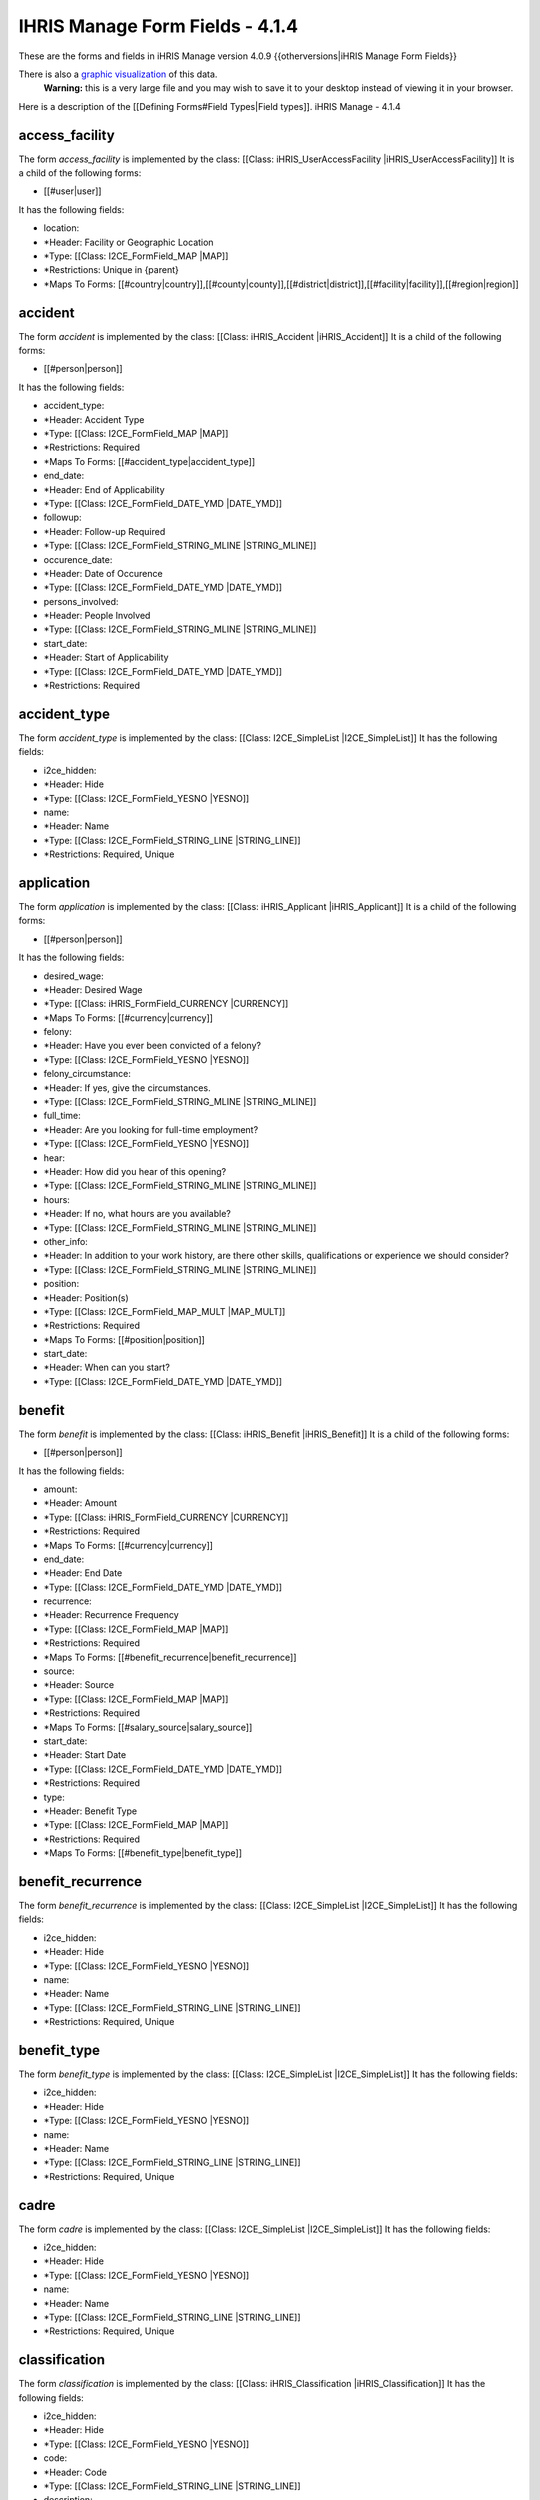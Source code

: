 IHRIS Manage Form Fields - 4.1.4
================================

These are the forms and fields in iHRIS Manage version 4.0.9
{{otherversions|iHRIS Manage Form Fields}}

There is also a  `graphic visualization <http://open.intrahealth.org/visualizations/forms-ihris-manage-site-demo_4_1_1_0.gif>`_  of this data. 
 **Warning:**  this is a very large file and you may wish to save it to your desktop instead of viewing it in your browser.

Here is a description of the [[Defining Forms#Field Types|Field types]].
iHRIS Manage - 4.1.4

access_facility
^^^^^^^^^^^^^^^
The form *access_facility*  is implemented by the class: [[Class: iHRIS_UserAccessFacility |iHRIS_UserAccessFacility]]
It is a child of the following forms:

* [[#user|user]]
It has the following fields:

* location:
* *Header: Facility or Geographic Location
* *Type: [[Class: I2CE_FormField_MAP |MAP]]
* *Restrictions: Unique in {parent}
* *Maps To Forms: [[#country|country]],[[#county|county]],[[#district|district]],[[#facility|facility]],[[#region|region]]

accident
^^^^^^^^
The form *accident*  is implemented by the class: [[Class: iHRIS_Accident |iHRIS_Accident]]
It is a child of the following forms:

* [[#person|person]]
It has the following fields:

* accident_type:
* *Header: Accident Type
* *Type: [[Class: I2CE_FormField_MAP |MAP]]
* *Restrictions: Required
* *Maps To Forms: [[#accident_type|accident_type]]
* end_date:
* *Header: End of Applicability
* *Type: [[Class: I2CE_FormField_DATE_YMD |DATE_YMD]]
* followup:
* *Header: Follow-up Required
* *Type: [[Class: I2CE_FormField_STRING_MLINE |STRING_MLINE]]
* occurence_date:
* *Header: Date of Occurence
* *Type: [[Class: I2CE_FormField_DATE_YMD |DATE_YMD]]
* persons_involved:
* *Header: People Involved
* *Type: [[Class: I2CE_FormField_STRING_MLINE |STRING_MLINE]]
* start_date:
* *Header: Start of Applicability
* *Type: [[Class: I2CE_FormField_DATE_YMD |DATE_YMD]]
* *Restrictions: Required

accident_type
^^^^^^^^^^^^^
The form *accident_type*  is implemented by the class: [[Class: I2CE_SimpleList |I2CE_SimpleList]]
It has the following fields:

* i2ce_hidden:
* *Header: Hide
* *Type: [[Class: I2CE_FormField_YESNO |YESNO]]
* name:
* *Header: Name
* *Type: [[Class: I2CE_FormField_STRING_LINE |STRING_LINE]]
* *Restrictions: Required, Unique

application
^^^^^^^^^^^
The form *application*  is implemented by the class: [[Class: iHRIS_Applicant |iHRIS_Applicant]]
It is a child of the following forms:

* [[#person|person]]
It has the following fields:

* desired_wage:
* *Header: Desired Wage
* *Type: [[Class: iHRIS_FormField_CURRENCY |CURRENCY]]
* *Maps To Forms: [[#currency|currency]]
* felony:
* *Header: Have you ever been convicted of a felony?
* *Type: [[Class: I2CE_FormField_YESNO |YESNO]]
* felony_circumstance:
* *Header: If yes, give the circumstances.
* *Type: [[Class: I2CE_FormField_STRING_MLINE |STRING_MLINE]]
* full_time:
* *Header: Are you looking for full-time employment?
* *Type: [[Class: I2CE_FormField_YESNO |YESNO]]
* hear:
* *Header: How did you hear of this opening?
* *Type: [[Class: I2CE_FormField_STRING_MLINE |STRING_MLINE]]
* hours:
* *Header: If no, what hours are you available?
* *Type: [[Class: I2CE_FormField_STRING_MLINE |STRING_MLINE]]
* other_info:
* *Header: In addition to your work history, are there other skills, qualifications or experience we should consider?
* *Type: [[Class: I2CE_FormField_STRING_MLINE |STRING_MLINE]]
* position:
* *Header: Position(s)
* *Type: [[Class: I2CE_FormField_MAP_MULT |MAP_MULT]]
* *Restrictions: Required
* *Maps To Forms: [[#position|position]]
* start_date:
* *Header: When can you start?
* *Type: [[Class: I2CE_FormField_DATE_YMD |DATE_YMD]]

benefit
^^^^^^^
The form *benefit*  is implemented by the class: [[Class: iHRIS_Benefit |iHRIS_Benefit]]
It is a child of the following forms:

* [[#person|person]]
It has the following fields:

* amount:
* *Header: Amount
* *Type: [[Class: iHRIS_FormField_CURRENCY |CURRENCY]]
* *Restrictions: Required
* *Maps To Forms: [[#currency|currency]]
* end_date:
* *Header: End Date
* *Type: [[Class: I2CE_FormField_DATE_YMD |DATE_YMD]]
* recurrence:
* *Header: Recurrence Frequency
* *Type: [[Class: I2CE_FormField_MAP |MAP]]
* *Restrictions: Required
* *Maps To Forms: [[#benefit_recurrence|benefit_recurrence]]
* source:
* *Header: Source
* *Type: [[Class: I2CE_FormField_MAP |MAP]]
* *Restrictions: Required
* *Maps To Forms: [[#salary_source|salary_source]]
* start_date:
* *Header: Start Date
* *Type: [[Class: I2CE_FormField_DATE_YMD |DATE_YMD]]
* *Restrictions: Required
* type:
* *Header: Benefit Type
* *Type: [[Class: I2CE_FormField_MAP |MAP]]
* *Restrictions: Required
* *Maps To Forms: [[#benefit_type|benefit_type]]

benefit_recurrence
^^^^^^^^^^^^^^^^^^
The form *benefit_recurrence*  is implemented by the class: [[Class: I2CE_SimpleList |I2CE_SimpleList]]
It has the following fields:

* i2ce_hidden:
* *Header: Hide
* *Type: [[Class: I2CE_FormField_YESNO |YESNO]]
* name:
* *Header: Name
* *Type: [[Class: I2CE_FormField_STRING_LINE |STRING_LINE]]
* *Restrictions: Required, Unique

benefit_type
^^^^^^^^^^^^
The form *benefit_type*  is implemented by the class: [[Class: I2CE_SimpleList |I2CE_SimpleList]]
It has the following fields:

* i2ce_hidden:
* *Header: Hide
* *Type: [[Class: I2CE_FormField_YESNO |YESNO]]
* name:
* *Header: Name
* *Type: [[Class: I2CE_FormField_STRING_LINE |STRING_LINE]]
* *Restrictions: Required, Unique

cadre
^^^^^
The form *cadre*  is implemented by the class: [[Class: I2CE_SimpleList |I2CE_SimpleList]]
It has the following fields:

* i2ce_hidden:
* *Header: Hide
* *Type: [[Class: I2CE_FormField_YESNO |YESNO]]
* name:
* *Header: Name
* *Type: [[Class: I2CE_FormField_STRING_LINE |STRING_LINE]]
* *Restrictions: Required, Unique

classification
^^^^^^^^^^^^^^
The form *classification*  is implemented by the class: [[Class: iHRIS_Classification |iHRIS_Classification]]
It has the following fields:

* i2ce_hidden:
* *Header: Hide
* *Type: [[Class: I2CE_FormField_YESNO |YESNO]]
* code:
* *Header: Code
* *Type: [[Class: I2CE_FormField_STRING_LINE |STRING_LINE]]
* description:
* *Header: Description
* *Type: [[Class: I2CE_FormField_STRING_LINE |STRING_LINE]]
* name:
* *Header: Name
* *Type: [[Class: I2CE_FormField_STRING_LINE |STRING_LINE]]
* *Restrictions: Required, Unique

competency
^^^^^^^^^^
The form *competency*  is implemented by the class: [[Class: iHRIS_Competency |iHRIS_Competency]]
It has the following fields:

* i2ce_hidden:
* *Header: Hide
* *Type: [[Class: I2CE_FormField_YESNO |YESNO]]
* competency_type:
* *Header: Competency Type
* *Type: [[Class: I2CE_FormField_MAP |MAP]]
* *Restrictions: Required
* *Maps To Forms: [[#competency_type|competency_type]]
* name:
* *Header: Name
* *Type: [[Class: I2CE_FormField_STRING_LINE |STRING_LINE]]
* *Restrictions: Required, Unique in {competency_type}
* notes:
* *Header: Notes
* *Type: [[Class: I2CE_FormField_STRING_MLINE |STRING_MLINE]]

competency_evaluation
^^^^^^^^^^^^^^^^^^^^^
The form *competency_evaluation*  is implemented by the class: [[Class: I2CE_SimpleList |I2CE_SimpleList]]
It has the following fields:

* i2ce_hidden:
* *Header: Hide
* *Type: [[Class: I2CE_FormField_YESNO |YESNO]]
* name:
* *Header: Name
* *Type: [[Class: I2CE_FormField_STRING_LINE |STRING_LINE]]
* *Restrictions: Required, Unique

competency_type
^^^^^^^^^^^^^^^
The form *competency_type*  is implemented by the class: [[Class: I2CE_SimpleList |I2CE_SimpleList]]
It has the following fields:

* i2ce_hidden:
* *Header: Hide
* *Type: [[Class: I2CE_FormField_YESNO |YESNO]]
* name:
* *Header: Name
* *Type: [[Class: I2CE_FormField_STRING_LINE |STRING_LINE]]
* *Restrictions: Required, Unique

confirmation
^^^^^^^^^^^^
The form *confirmation*  is implemented by the class: [[Class: iHRIS_Confirmation |iHRIS_Confirmation]]
It is a child of the following forms:
*[[#person|person]]
It has the following fields:
*confirmation_type:
**Header: Confirmation Type
**Type: [[Class: I2CE_FormField_MAP |MAP]]
**Restrictions: Required, Unique in {parent} 
**Maps To Forms: [[#confirmation_type|confirmation_type]]
*date:
**Header: Date
**Type: [[Class: I2CE_FormField_DATE_YMD |DATE_YMD]]
**Restrictions: Required
*record:
**Header: Record
**Type: [[Class: I2CE_FormField_DOCUMENT |DOCUMENT]]
*valid:
**Header: Valid
**Type: [[Class: I2CE_FormField_YESNO |YESNO]]
**Restrictions: Required

confirmation_type
^^^^^^^^^^^^^^^^^
The form *confirmation_type*  is implemented by the class: [[Class: iHRIS_ConfirmationType |iHRIS_ConfirmationType]]
It has the following fields:
*i2ce_hidden:
**Header: Hide
**Type: [[Class: I2CE_FormField_YESNO |YESNO]]
*job:
**Header: Associated Job
**Type: [[Class: I2CE_FormField_MAP |MAP]]
**Maps To Forms: [[#job|job]]
*name:
**Header: Name
**Type: [[Class: I2CE_FormField_STRING_LINE |STRING_LINE]]
**Restrictions: Required, Unique in {job} 
*probation_period:
**Header: Probationary Period (Months)
**Type: [[Class: I2CE_FormField_INT |INT]]
**Restrictions: Required

continuing_education
^^^^^^^^^^^^^^^^^^^^
The form *continuing_education*  is implemented by the class: [[Class: iHRIS_ContinuingEducation |iHRIS_ContinuingEducation]]
It has the following fields:
*continuing_education_course:
**Header: Continuing Education Course
**Type: [[Class: I2CE_FormField_MAP |MAP]]
**Restrictions: Required
**Maps To Forms: [[#continuing_education_course|continuing_education_course]]
*credit_hours:
**Header: Credit Hours
**Type: [[Class: I2CE_FormField_INT |INT]]
**Restrictions: Required
*end_date:
**Header: End Date
**Type: [[Class: I2CE_FormField_DATE_YMD |DATE_YMD]]
**Restrictions: Required
*start_date:
**Header: Start Date
**Type: [[Class: I2CE_FormField_DATE_YMD |DATE_YMD]]
**Restrictions: Required

continuing_education_course
^^^^^^^^^^^^^^^^^^^^^^^^^^^
The form *continuing_education_course*  is implemented by the class: [[Class: iHRIS_ContinuingEducationCourse |iHRIS_ContinuingEducationCourse]]
It has the following fields:
*i2ce_hidden:
**Header: Hide
**Type: [[Class: I2CE_FormField_YESNO |YESNO]]
*credit_hours:
**Header: Credit Hours
**Type: [[Class: I2CE_FormField_INT |INT]]
**Restrictions: Required
*name:
**Header: Name
**Type: [[Class: I2CE_FormField_STRING_LINE |STRING_LINE]]
**Restrictions: Required

council
^^^^^^^
The form *council*  is implemented by the class: [[Class: I2CE_SimpleList |I2CE_SimpleList]]
It has the following fields:
*i2ce_hidden:
**Header: Hide
**Type: [[Class: I2CE_FormField_YESNO |YESNO]]
*name:
**Header: Name
**Type: [[Class: I2CE_FormField_STRING_LINE |STRING_LINE]]
**Restrictions: Required, Unique 

country
^^^^^^^
The form *country*  is implemented by the class: [[Class: iHRIS_Country |iHRIS_Country]]
It has the following fields:
*i2ce_hidden:
**Header: Hide
**Type: [[Class: I2CE_FormField_YESNO |YESNO]]
*alpha_two:
**Header: 2 Character Alpha Code
**Type: [[Class: I2CE_FormField_STRING_LINE |STRING_LINE]]
**Restrictions: Required, Unique 
*code:
**Header: ISO Numeric Code
**Type: [[Class: I2CE_FormField_INT |INT]]
*location:
**Header: Use for Location Selection
**Type: [[Class: I2CE_FormField_YESNO |YESNO]]
*name:
**Header: Name
**Type: [[Class: I2CE_FormField_STRING_LINE |STRING_LINE]]
**Restrictions: Required, Unique 
*primary:
**Header: Primary Country
**Type: [[Class: I2CE_FormField_YESNO |YESNO]]

county
^^^^^^
The form *county*  is implemented by the class: [[Class: iHRIS_County |iHRIS_County]]
It has the following fields:
*i2ce_hidden:
**Header: Hide
**Type: [[Class: I2CE_FormField_YESNO |YESNO]]
*district:
**Header: District
**Type: [[Class: I2CE_FormField_MAP |MAP]]
**Restrictions: Required
**Maps To Forms: [[#district|district]]
*name:
**Header: Name
**Type: [[Class: I2CE_FormField_STRING_LINE |STRING_LINE]]
**Restrictions: Required, Unique in {district} 

currency
^^^^^^^^
The form *currency*  is implemented by the class: [[Class: iHRIS_Currency |iHRIS_Currency]]
It has the following fields:
*i2ce_hidden:
**Header: Hide
**Type: [[Class: I2CE_FormField_YESNO |YESNO]]
*code:
**Header: Currency Code
**Type: [[Class: I2CE_FormField_STRING_LINE |STRING_LINE]]
**Restrictions: Required, Unique 
*country:
**Header: Country
**Type: [[Class: I2CE_FormField_MAP |MAP]]
**Maps To Forms: [[#country|country]]
*name:
**Header: Name
**Type: [[Class: I2CE_FormField_STRING_LINE |STRING_LINE]]
*symbol:
**Header: Symbol
**Type: [[Class: I2CE_FormField_STRING_LINE |STRING_LINE]]

degree
^^^^^^
The form *degree*  is implemented by the class: [[Class: iHRIS_Degree |iHRIS_Degree]]
It has the following fields:
*i2ce_hidden:
**Header: Hide
**Type: [[Class: I2CE_FormField_YESNO |YESNO]]
*edu_type:
**Header: Education Type
**Type: [[Class: I2CE_FormField_MAP |MAP]]
**Restrictions: Required
**Maps To Forms: [[#edu_type|edu_type]]
*name:
**Header: Name
**Type: [[Class: I2CE_FormField_STRING_LINE |STRING_LINE]]
**Restrictions: Required, Unique in {edu_type} 

demographic
^^^^^^^^^^^
The form *demographic*  is implemented by the class: [[Class: iHRIS_ManageDemographic |iHRIS_ManageDemographic]]
It is a child of the following forms:
*[[#person|person]]
It has the following fields:
*birth_date:
**Header: Date of Birth
**Type: [[Class: I2CE_FormField_DATE_YMD |DATE_YMD]]
*gender:
**Header: Gender
**Type: [[Class: I2CE_FormField_MAP |MAP]]
**Maps To Forms: [[#gender|gender]]
*marital_status:
**Header: Marital Status
**Type: [[Class: I2CE_FormField_MAP |MAP]]
**Maps To Forms: [[#marital_status|marital_status]]
*dependents:
**Header: Number of Dependents
**Type: [[Class: I2CE_FormField_INT |INT]]

department
^^^^^^^^^^
The form *department*  is implemented by the class: [[Class: iHRIS_Department |iHRIS_Department]]
It has the following fields:
*i2ce_hidden:
**Header: Hide
**Type: [[Class: I2CE_FormField_YESNO |YESNO]]
*name:
**Header: Name
**Type: [[Class: I2CE_FormField_STRING_LINE |STRING_LINE]]
**Restrictions: Required, Unique 

dependent
^^^^^^^^^
The form *dependent*  is implemented by the class: [[Class: iHRIS_Dependent |iHRIS_Dependent]]
It is a child of the following forms:
*[[#person|person]]
It has the following fields:
*date_of_birth:
**Header: Date of Birth
**Type: [[Class: I2CE_FormField_DATE_YMD |DATE_YMD]]
*gender:
**Header: Gender
**Type: [[Class: I2CE_FormField_MAP |MAP]]
**Maps To Forms: [[#gender|gender]]
*name:
**Header: Name
**Type: [[Class: I2CE_FormField_STRING_LINE |STRING_LINE]]
**Restrictions: Required

disciplinary_action
^^^^^^^^^^^^^^^^^^^
The form *disciplinary_action*  is implemented by the class: [[Class: iHRIS_DisciplinaryAction |iHRIS_DisciplinaryAction]]
It is a child of the following forms:
*[[#person|person]]
It has the following fields:
*action_date:
**Header: Date of Discussion
**Type: [[Class: I2CE_FormField_DATE_YMD |DATE_YMD]]
*disciplinary_action_reason:
**Header: Reason for Action
**Type: [[Class: I2CE_FormField_MAP |MAP]]
**Restrictions: Required
**Maps To Forms: [[#disciplinary_action_reason|disciplinary_action_reason]]
*disciplinary_action_type:
**Header: Action Taken
**Type: [[Class: I2CE_FormField_MAP |MAP]]
**Restrictions: Required
**Maps To Forms: [[#disciplinary_action_type|disciplinary_action_type]]
*end_date:
**Header: End of Applicability
**Type: [[Class: I2CE_FormField_DATE_YMD |DATE_YMD]]
*notes:
**Header: Notes
**Type: [[Class: I2CE_FormField_STRING_MLINE |STRING_MLINE]]
*persons_present:
**Header: People Present
**Type: [[Class: I2CE_FormField_STRING_MLINE |STRING_MLINE]]
*start_date:
**Header: Start of Applicability
**Type: [[Class: I2CE_FormField_DATE_YMD |DATE_YMD]]
**Restrictions: Required

disciplinary_action_reason
^^^^^^^^^^^^^^^^^^^^^^^^^^
The form *disciplinary_action_reason*  is implemented by the class: [[Class: I2CE_SimpleList |I2CE_SimpleList]]
It has the following fields:
*i2ce_hidden:
**Header: Hide
**Type: [[Class: I2CE_FormField_YESNO |YESNO]]
*name:
**Header: Name
**Type: [[Class: I2CE_FormField_STRING_LINE |STRING_LINE]]
**Restrictions: Required, Unique 

disciplinary_action_type
^^^^^^^^^^^^^^^^^^^^^^^^
The form *disciplinary_action_type*  is implemented by the class: [[Class: I2CE_SimpleList |I2CE_SimpleList]]
It has the following fields:
*i2ce_hidden:
**Header: Hide
**Type: [[Class: I2CE_FormField_YESNO |YESNO]]
*name:
**Header: Name
**Type: [[Class: I2CE_FormField_STRING_LINE |STRING_LINE]]
**Restrictions: Required, Unique 

district
^^^^^^^^
The form *district*  is implemented by the class: [[Class: iHRIS_District |iHRIS_District]]
It has the following fields:
*i2ce_hidden:
**Header: Hide
**Type: [[Class: I2CE_FormField_YESNO |YESNO]]
*code:
**Header: Code
**Type: [[Class: I2CE_FormField_STRING_LINE |STRING_LINE]]
*name:
**Header: Name
**Type: [[Class: I2CE_FormField_STRING_LINE |STRING_LINE]]
**Restrictions: Required, Unique in {region:country} 
*region:
**Header: Region
**Type: [[Class: I2CE_FormField_MAP |MAP]]
**Restrictions: Required
**Maps To Forms: [[#region|region]]

edu_type
^^^^^^^^
The form *edu_type*  is implemented by the class: [[Class: I2CE_SimpleList |I2CE_SimpleList]]
It has the following fields:
*i2ce_hidden:
**Header: Hide
**Type: [[Class: I2CE_FormField_YESNO |YESNO]]
*name:
**Header: Name
**Type: [[Class: I2CE_FormField_STRING_LINE |STRING_LINE]]
**Restrictions: Required, Unique 

education
^^^^^^^^^
The form *education*  is implemented by the class: [[Class: iHRIS_Education |iHRIS_Education]]
It is a child of the following forms:
*[[#person|person]]
It has the following fields:
*degree:
**Header: Degree
**Type: [[Class: I2CE_FormField_MAP |MAP]]
**Restrictions: Required
**Maps To Forms: [[#degree|degree]]
*institution:
**Header: Institution Name
**Type: [[Class: I2CE_FormField_STRING_LINE |STRING_LINE]]
**Restrictions: Required
*location:
**Header: Institution Location
**Type: [[Class: I2CE_FormField_STRING_LINE |STRING_LINE]]
*major:
**Header: Major
**Type: [[Class: I2CE_FormField_STRING_LINE |STRING_LINE]]
*year:
**Header: Year of Graduation (leave blank if In Progress)
**Type: [[Class: I2CE_FormField_DATE_Y |DATE_Y]]

employment
^^^^^^^^^^
The form *employment*  is implemented by the class: [[Class: iHRIS_Employment |iHRIS_Employment]]
It is a child of the following forms:
*[[#person|person]]
It has the following fields:
*company_address:
**Header: Company Address
**Type: [[Class: I2CE_FormField_STRING_MLINE |STRING_MLINE]]
*company_name:
**Header: Company Name
**Type: [[Class: I2CE_FormField_STRING_LINE |STRING_LINE]]
**Restrictions: Required
*company_phone:
**Header: Company Telephone
**Type: [[Class: I2CE_FormField_STRING_LINE |STRING_LINE]]
*contact_ok:
**Header: Ok to Contact?
**Type: [[Class: I2CE_FormField_YESNO |YESNO]]
*end_date:
**Header: Date Ended (leave blank if still employed)
**Type: [[Class: I2CE_FormField_DATE_YMD |DATE_YMD]]
*end_position:
**Header: Ending Position
**Type: [[Class: I2CE_FormField_STRING_LINE |STRING_LINE]]
*end_wage:
**Header: Ending Wage
**Type: [[Class: iHRIS_FormField_CURRENCY |CURRENCY]]
**Maps To Forms: [[#currency|currency]]
*reason_for_leaving:
**Header: Reason for Leaving
**Type: [[Class: I2CE_FormField_STRING_MLINE |STRING_MLINE]]
*responsibilities:
**Header: Job Responsibilities
**Type: [[Class: I2CE_FormField_STRING_MLINE |STRING_MLINE]]
*start_date:
**Header: Date Started
**Type: [[Class: I2CE_FormField_DATE_YMD |DATE_YMD]]
**Restrictions: Required
*start_position:
**Header: Starting Position
**Type: [[Class: I2CE_FormField_STRING_LINE |STRING_LINE]]
*start_wage:
**Header: Starting Wage
**Type: [[Class: iHRIS_FormField_CURRENCY |CURRENCY]]
**Maps To Forms: [[#currency|currency]]
*supervisor:
**Header: Supervisor
**Type: [[Class: I2CE_FormField_STRING_LINE |STRING_LINE]]

establishment
^^^^^^^^^^^^^
The form *establishment*  is implemented by the class: [[Class: iHRIS_Establishment |iHRIS_Establishment]]
It has the following fields:
*i2ce_hidden:
**Header: Hide
**Type: [[Class: I2CE_FormField_YESNO |YESNO]]
*amount:
**Header: Number of Health Workers
**Type: [[Class: I2CE_FormField_INT |INT]]
**Restrictions: Required
*establishment_period:
**Header: Establishment Period
**Type: [[Class: I2CE_FormField_MAP |MAP]]
**Restrictions: Required, Unique in {job_cadre,location} 
**Maps To Forms: [[#establishment_period|establishment_period]]
*job_cadre:
**Header: Job or Cadre
**Type: [[Class: I2CE_FormField_MAP |MAP]]
**Restrictions: Required
**Maps To Forms: [[#cadre|cadre]],[[#job|job]]
*location:
**Header: Facility or Faciltiy Type
**Type: [[Class: I2CE_FormField_MAP |MAP]]
**Restrictions: Required
**Maps To Forms: [[#facility|facility]],[[#facility_type|facility_type]]

establishment_period
^^^^^^^^^^^^^^^^^^^^
The form *establishment_period*  is implemented by the class: [[Class: iHRIS_EstablishmentPeriod |iHRIS_EstablishmentPeriod]]
It has the following fields:
*i2ce_hidden:
**Header: Hide
**Type: [[Class: I2CE_FormField_YESNO |YESNO]]
*establishment_type:
**Header: Establishment Type
**Type: [[Class: I2CE_FormField_MAP |MAP]]
**Restrictions: Required
**Maps To Forms: [[#establishment_type|establishment_type]]
*year:
**Header: Year of Applicability
**Type: [[Class: I2CE_FormField_DATE_Y |DATE_Y]]
**Restrictions: Required, Unique in {establishment_type} 

establishment_type
^^^^^^^^^^^^^^^^^^
The form *establishment_type*  is implemented by the class: [[Class: I2CE_SimpleList |I2CE_SimpleList]]
It has the following fields:
*i2ce_hidden:
**Header: Hide
**Type: [[Class: I2CE_FormField_YESNO |YESNO]]
*name:
**Header: Name
**Type: [[Class: I2CE_FormField_STRING_LINE |STRING_LINE]]
**Restrictions: Required, Unique 

facility
^^^^^^^^
The form *facility*  is implemented by the class: [[Class: iHRIS_Facility |iHRIS_Facility]]

This form is used to descibe basic information about a facility

It has the child forms:
*[[#facility_contact|facility_contact]]
It has the following fields:
*i2ce_hidden:
**Header: Hide
**Type: [[Class: I2CE_FormField_YESNO |YESNO]]
*location:
**Header: Location
**Type: [[Class: I2CE_FormField_MAP |MAP]]
**Maps To Forms: [[#county|county]],[[#district|district]]
*name:
**Header: Name
**Type: [[Class: I2CE_FormField_STRING_LINE |STRING_LINE]]
**Restrictions: Required, Unique 
*facility_type:
**Header: Facility Type
**Type: [[Class: I2CE_FormField_MAP |MAP]]
**Restrictions: Required
**Maps To Forms: [[#facility_type|facility_type]]

facility_contact
^^^^^^^^^^^^^^^^
The form *facility_contact*  is implemented by the class: [[Class: iHRIS_Contact |iHRIS_Contact]]
It is a child of the following forms:
*[[#facility|facility]]
It has the following fields:
*i2ce_hidden:
**Header: Hide
**Type: [[Class: I2CE_FormField_YESNO |YESNO]]
*address:
**Header: Mailing Address
**Type: [[Class: I2CE_FormField_STRING_MLINE |STRING_MLINE]]
*alt_telephone:
**Header: Alternate Telephone Number
**Type: [[Class: I2CE_FormField_STRING_LINE |STRING_LINE]]
*email:
**Header: Email Address
**Type: [[Class: I2CE_FormField_STRING_LINE |STRING_LINE]]
*fax:
**Header: Fax Number
**Type: [[Class: I2CE_FormField_STRING_LINE |STRING_LINE]]
*mobile_phone:
**Header: Mobile Phone Number
**Type: [[Class: I2CE_FormField_STRING_LINE |STRING_LINE]]
*notes:
**Header: Notes
**Type: [[Class: I2CE_FormField_STRING_MLINE |STRING_MLINE]]
*telephone:
**Header: Telephone Number
**Type: [[Class: I2CE_FormField_STRING_LINE |STRING_LINE]]

facility_type
^^^^^^^^^^^^^
The form *facility_type*  is implemented by the class: [[Class: I2CE_SimpleList |I2CE_SimpleList]]
It has the following fields:
*i2ce_hidden:
**Header: Hide
**Type: [[Class: I2CE_FormField_YESNO |YESNO]]
*name:
**Header: Name
**Type: [[Class: I2CE_FormField_STRING_LINE |STRING_LINE]]
**Restrictions: Required, Unique 

gender
^^^^^^
The form *gender*  is implemented by the class: [[Class: I2CE_SimpleList |I2CE_SimpleList]]
It has the following fields:
*i2ce_hidden:
**Header: Hide
**Type: [[Class: I2CE_FormField_YESNO |YESNO]]
*name:
**Header: Name
**Type: [[Class: I2CE_FormField_STRING_LINE |STRING_LINE]]
**Restrictions: Required, Unique 

id_type
^^^^^^^
The form *id_type*  is implemented by the class: [[Class: I2CE_SimpleList |I2CE_SimpleList]]
It has the following fields:
*i2ce_hidden:
**Header: Hide
**Type: [[Class: I2CE_FormField_YESNO |YESNO]]
*name:
**Header: Name
**Type: [[Class: I2CE_FormField_STRING_LINE |STRING_LINE]]
**Restrictions: Required, Unique 

isco_88_major
^^^^^^^^^^^^^
The form *isco_88_major*  is implemented by the class: [[Class: iHRIS_ISCO_88_Major |iHRIS_ISCO_88_Major]]
It has the following fields:
*i2ce_hidden:
**Header: Hide
**Type: [[Class: I2CE_FormField_YESNO |YESNO]]
*description:
**Header: Description
**Type: [[Class: I2CE_FormField_STRING_MLINE |STRING_MLINE]]
*name:
**Header: Major Group
**Type: [[Class: I2CE_FormField_STRING_LINE |STRING_LINE]]
**Restrictions: Required

isco_88_minor
^^^^^^^^^^^^^
The form *isco_88_minor*  is implemented by the class: [[Class: iHRIS_ISCO_88_Minor |iHRIS_ISCO_88_Minor]]
It has the following fields:
*i2ce_hidden:
**Header: Hide
**Type: [[Class: I2CE_FormField_YESNO |YESNO]]
*description:
**Header: Description
**Type: [[Class: I2CE_FormField_STRING_MLINE |STRING_MLINE]]
*isco_88_sub_major:
**Header: Sub-Major Group
**Type: [[Class: I2CE_FormField_MAP |MAP]]
**Maps To Forms: [[#isco_88_sub_major|isco_88_sub_major]]
*name:
**Header: Minor Group
**Type: [[Class: I2CE_FormField_STRING_LINE |STRING_LINE]]
**Restrictions: Required

isco_88_sub_major
^^^^^^^^^^^^^^^^^
The form *isco_88_sub_major*  is implemented by the class: [[Class: iHRIS_ISCO_88_Sub_Major |iHRIS_ISCO_88_Sub_Major]]
It has the following fields:
*i2ce_hidden:
**Header: Hide
**Type: [[Class: I2CE_FormField_YESNO |YESNO]]
*description:
**Header: Description
**Type: [[Class: I2CE_FormField_STRING_MLINE |STRING_MLINE]]
*isco_88_major:
**Header: Major Group
**Type: [[Class: I2CE_FormField_MAP |MAP]]
**Maps To Forms: [[#isco_88_major|isco_88_major]]
*name:
**Header: Sub-Major Group
**Type: [[Class: I2CE_FormField_STRING_LINE |STRING_LINE]]
**Restrictions: Required

isco_88_unit
^^^^^^^^^^^^
The form *isco_88_unit*  is implemented by the class: [[Class: iHRIS_ISCO_88_Unit |iHRIS_ISCO_88_Unit]]
It has the following fields:
*i2ce_hidden:
**Header: Hide
**Type: [[Class: I2CE_FormField_YESNO |YESNO]]
*description:
**Header: Description
**Type: [[Class: I2CE_FormField_STRING_LINE |STRING_LINE]]
*isco_88_minor:
**Header: Minor Group
**Type: [[Class: I2CE_FormField_MAP |MAP]]
**Maps To Forms: [[#isco_88_minor|isco_88_minor]]
*name:
**Header: Unit
**Type: [[Class: I2CE_FormField_STRING_LINE |STRING_LINE]]
**Restrictions: Required

job
^^^
The form *job*  is implemented by the class: [[Class: iHRIS_ManageJob |iHRIS_ManageJob]]
It has the following fields:
*i2ce_hidden:
**Header: Hide
**Type: [[Class: I2CE_FormField_YESNO |YESNO]]
*cadre:
**Header: Cadre (Health Professionals Only)
**Type: [[Class: I2CE_FormField_MAP |MAP]]
**Maps To Forms: [[#cadre|cadre]]
*classification:
**Header: Classification
**Type: [[Class: I2CE_FormField_MAP |MAP]]
**Maps To Forms: [[#classification|classification]]
*code:
**Header: Code
**Type: [[Class: I2CE_FormField_STRING_LINE |STRING_LINE]]
*description:
**Header: Description
**Type: [[Class: I2CE_FormField_STRING_MLINE |STRING_MLINE]]
*isco_88_unit:
**Header: ISCO 88 Code
**Type: [[Class: I2CE_FormField_MAP |MAP]]
**Maps To Forms: [[#isco_88_unit|isco_88_unit]]
*title:
**Header: Title
**Type: [[Class: I2CE_FormField_STRING_LINE |STRING_LINE]]
**Restrictions: Required, Unique 
*salary_grade:
**Header: Salary Grade
**Type: [[Class: I2CE_FormField_MAP |MAP]]
**Maps To Forms: [[#salary_grade|salary_grade]]

language
^^^^^^^^
The form *language*  is implemented by the class: [[Class: I2CE_SimpleList |I2CE_SimpleList]]
It has the following fields:
*i2ce_hidden:
**Header: Hide
**Type: [[Class: I2CE_FormField_YESNO |YESNO]]
*name:
**Header: Name
**Type: [[Class: I2CE_FormField_STRING_LINE |STRING_LINE]]
**Restrictions: Required, Unique 

language_proficiency
^^^^^^^^^^^^^^^^^^^^
The form *language_proficiency*  is implemented by the class: [[Class: I2CE_SimpleList |I2CE_SimpleList]]
It has the following fields:
*i2ce_hidden:
**Header: Hide
**Type: [[Class: I2CE_FormField_YESNO |YESNO]]
*name:
**Header: Name
**Type: [[Class: I2CE_FormField_STRING_LINE |STRING_LINE]]
**Restrictions: Required, Unique 

marital_status
^^^^^^^^^^^^^^
The form *marital_status*  is implemented by the class: [[Class: I2CE_SimpleList |I2CE_SimpleList]]
It has the following fields:
*i2ce_hidden:
**Header: Hide
**Type: [[Class: I2CE_FormField_YESNO |YESNO]]
*name:
**Header: Name
**Type: [[Class: I2CE_FormField_STRING_LINE |STRING_LINE]]
**Restrictions: Required, Unique 

nextofkin
^^^^^^^^^
The form *nextofkin*  is implemented by the class: [[Class: iHRIS_NextOfKin |iHRIS_NextOfKin]]
It is a child of the following forms:
*[[#person|person]]
It has the following fields:
*i2ce_hidden:
**Header: Hide
**Type: [[Class: I2CE_FormField_YESNO |YESNO]]
*address:
**Header: Mailing Address
**Type: [[Class: I2CE_FormField_STRING_MLINE |STRING_MLINE]]
*alt_telephone:
**Header: Alternate Telephone Number
**Type: [[Class: I2CE_FormField_STRING_LINE |STRING_LINE]]
*email:
**Header: Email Address
**Type: [[Class: I2CE_FormField_STRING_LINE |STRING_LINE]]
*fax:
**Header: Fax Number
**Type: [[Class: I2CE_FormField_STRING_LINE |STRING_LINE]]
*mobile_phone:
**Header: Mobile Phone Number
**Type: [[Class: I2CE_FormField_STRING_LINE |STRING_LINE]]
*notes:
**Header: Notes
**Type: [[Class: I2CE_FormField_STRING_MLINE |STRING_MLINE]]
*telephone:
**Header: Telephone Number
**Type: [[Class: I2CE_FormField_STRING_LINE |STRING_LINE]]
*name:
**Header: Name
**Type: [[Class: I2CE_FormField_STRING_LINE |STRING_LINE]]
**Restrictions: Required
*relationship:
**Header: Relationship
**Type: [[Class: I2CE_FormField_STRING_LINE |STRING_LINE]]
**Restrictions: Required

notes
^^^^^
The form *notes*  is implemented by the class: [[Class: iHRIS_Notes |iHRIS_Notes]]
It is a child of the following forms:
*[[#person|person]]
It has the following fields:
*date_added:
**Header: Date Added
**Type: [[Class: I2CE_FormField_DATE_YMD |DATE_YMD]]
**Restrictions: Required
*note:
**Header: Note
**Type: [[Class: I2CE_FormField_STRING_MLINE |STRING_MLINE]]
**Restrictions: Required

person
^^^^^^
The form *person*  is implemented by the class: [[Class: iHRIS_ManagePerson |iHRIS_ManagePerson]]

This form holds basic information about a person such as their names and residence

It has the child forms:
*[[#accident|accident]]
[[#application|application]]
[[#benefit|benefit]]
[[#confirmation|confirmation]]
[[#demographic|demographic]]
[[#dependent|dependent]]
[[#disciplinary_action|disciplinary_action]]
[[#education|education]]
[[#employment|employment]]
[[#nextofkin|nextofkin]]
[[#notes|notes]]
[[#person_archive_scan|person_archive_scan]]
[[#person_competency|person_competency]]
[[#person_contact_emergency|person_contact_emergency]]
[[#person_contact_other|person_contact_other]]
[[#person_contact_personal|person_contact_personal]]
[[#person_contact_work|person_contact_work]]
[[#person_id|person_id]]
[[#person_language|person_language]]
[[#person_photo_passport|person_photo_passport]]
[[#person_position|person_position]]
[[#person_record_status|person_record_status]]
[[#person_resume|person_resume]]
[[#person_scheduled_training_course|person_scheduled_training_course]]
[[#position_decision|position_decision]]
[[#position_interview|position_interview]]
[[#registration|registration]]
[[#user_map|user_map]]
It has the following fields:
*firstname:
**Header: First Name
**Type: [[Class: I2CE_FormField_STRING_LINE |STRING_LINE]]
**Restrictions: Required
*nationality:
**Header: Nationality
**Type: [[Class: I2CE_FormField_MAP |MAP]]
**Restrictions: Required
**Maps To Forms: [[#country|country]]
*othername:
**Header: Other Names
**Type: [[Class: I2CE_FormField_STRING_LINE |STRING_LINE]]
*residence:
**Header: Residence
**Type: [[Class: I2CE_FormField_MAP |MAP]]
**Restrictions: Required
**Maps To Forms: [[#county|county]],[[#district|district]]
*surname:
**Header: Surname
**Type: [[Class: I2CE_FormField_STRING_LINE |STRING_LINE]]
**Restrictions: Required

person_archive_scan
^^^^^^^^^^^^^^^^^^^
The form *person_archive_scan*  is implemented by the class: [[Class: iHRIS_Archive |iHRIS_Archive]]
It is a child of the following forms:
*[[#person|person]]
It has the following fields:
*date:
**Header: Date
**Type: [[Class: I2CE_FormField_DATE_YMD |DATE_YMD]]
**Restrictions: Required
*description:
**Header: Description
**Type: [[Class: I2CE_FormField_STRING_LINE |STRING_LINE]]
*image:
**Header: Image
**Type: [[Class: I2CE_FormField_IMAGE |IMAGE]]
*document:
**Header: Document
**Type: [[Class: I2CE_FormField_DOCUMENT |DOCUMENT]]

person_competency
^^^^^^^^^^^^^^^^^
The form *person_competency*  is implemented by the class: [[Class: iHRIS_PersonCompetency |iHRIS_PersonCompetency]]
It is a child of the following forms:
*[[#person|person]]
It has the following fields:
*competency:
**Header: Competency
**Type: [[Class: I2CE_FormField_MAP |MAP]]
**Restrictions: Required, Unique in {parent} 
**Maps To Forms: [[#competency|competency]]
*competency_evaluation:
**Header: Evaluation
**Type: [[Class: I2CE_FormField_MAP |MAP]]
**Maps To Forms: [[#competency_evaluation|competency_evaluation]]
*evaluation_date:
**Header: Last Evaluated
**Type: [[Class: I2CE_FormField_DATE_YMD |DATE_YMD]]

person_contact_emergency
^^^^^^^^^^^^^^^^^^^^^^^^
The form *person_contact_emergency*  is implemented by the class: [[Class: iHRIS_NamedContact |iHRIS_NamedContact]]
It is a child of the following forms:
*[[#person|person]]
It has the following fields:
*i2ce_hidden:
**Header: Hide
**Type: [[Class: I2CE_FormField_YESNO |YESNO]]
*address:
**Header: Mailing Address
**Type: [[Class: I2CE_FormField_STRING_MLINE |STRING_MLINE]]
*alt_telephone:
**Header: Alternate Telephone Number
**Type: [[Class: I2CE_FormField_STRING_LINE |STRING_LINE]]
*email:
**Header: Email Address
**Type: [[Class: I2CE_FormField_STRING_LINE |STRING_LINE]]
*fax:
**Header: Fax Number
**Type: [[Class: I2CE_FormField_STRING_LINE |STRING_LINE]]
*mobile_phone:
**Header: Mobile Phone Number
**Type: [[Class: I2CE_FormField_STRING_LINE |STRING_LINE]]
*notes:
**Header: Notes
**Type: [[Class: I2CE_FormField_STRING_MLINE |STRING_MLINE]]
*telephone:
**Header: Telephone Number
**Type: [[Class: I2CE_FormField_STRING_LINE |STRING_LINE]]
*name:
**Header: Name
**Type: [[Class: I2CE_FormField_STRING_LINE |STRING_LINE]]

person_contact_other
^^^^^^^^^^^^^^^^^^^^
The form *person_contact_other*  is implemented by the class: [[Class: iHRIS_Contact |iHRIS_Contact]]
It is a child of the following forms:
*[[#person|person]]
It has the following fields:
*i2ce_hidden:
**Header: Hide
**Type: [[Class: I2CE_FormField_YESNO |YESNO]]
*address:
**Header: Mailing Address
**Type: [[Class: I2CE_FormField_STRING_MLINE |STRING_MLINE]]
*alt_telephone:
**Header: Alternate Telephone Number
**Type: [[Class: I2CE_FormField_STRING_LINE |STRING_LINE]]
*email:
**Header: Email Address
**Type: [[Class: I2CE_FormField_STRING_LINE |STRING_LINE]]
*fax:
**Header: Fax Number
**Type: [[Class: I2CE_FormField_STRING_LINE |STRING_LINE]]
*mobile_phone:
**Header: Mobile Phone Number
**Type: [[Class: I2CE_FormField_STRING_LINE |STRING_LINE]]
*notes:
**Header: Notes
**Type: [[Class: I2CE_FormField_STRING_MLINE |STRING_MLINE]]
*telephone:
**Header: Telephone Number
**Type: [[Class: I2CE_FormField_STRING_LINE |STRING_LINE]]

person_contact_personal
^^^^^^^^^^^^^^^^^^^^^^^
The form *person_contact_personal*  is implemented by the class: [[Class: iHRIS_Contact |iHRIS_Contact]]
It is a child of the following forms:
*[[#person|person]]
It has the following fields:
*i2ce_hidden:
**Header: Hide
**Type: [[Class: I2CE_FormField_YESNO |YESNO]]
*address:
**Header: Mailing Address
**Type: [[Class: I2CE_FormField_STRING_MLINE |STRING_MLINE]]
*alt_telephone:
**Header: Alternate Telephone Number
**Type: [[Class: I2CE_FormField_STRING_LINE |STRING_LINE]]
*email:
**Header: Email Address
**Type: [[Class: I2CE_FormField_STRING_LINE |STRING_LINE]]
*fax:
**Header: Fax Number
**Type: [[Class: I2CE_FormField_STRING_LINE |STRING_LINE]]
*mobile_phone:
**Header: Mobile Phone Number
**Type: [[Class: I2CE_FormField_STRING_LINE |STRING_LINE]]
*notes:
**Header: Notes
**Type: [[Class: I2CE_FormField_STRING_MLINE |STRING_MLINE]]
*telephone:
**Header: Telephone Number
**Type: [[Class: I2CE_FormField_STRING_LINE |STRING_LINE]]

person_contact_work
^^^^^^^^^^^^^^^^^^^
The form *person_contact_work*  is implemented by the class: [[Class: iHRIS_Contact |iHRIS_Contact]]
It is a child of the following forms:
*[[#person|person]]
It has the following fields:
*i2ce_hidden:
**Header: Hide
**Type: [[Class: I2CE_FormField_YESNO |YESNO]]
*address:
**Header: Mailing Address
**Type: [[Class: I2CE_FormField_STRING_MLINE |STRING_MLINE]]
*alt_telephone:
**Header: Alternate Telephone Number
**Type: [[Class: I2CE_FormField_STRING_LINE |STRING_LINE]]
*email:
**Header: Email Address
**Type: [[Class: I2CE_FormField_STRING_LINE |STRING_LINE]]
*fax:
**Header: Fax Number
**Type: [[Class: I2CE_FormField_STRING_LINE |STRING_LINE]]
*mobile_phone:
**Header: Mobile Phone Number
**Type: [[Class: I2CE_FormField_STRING_LINE |STRING_LINE]]
*notes:
**Header: Notes
**Type: [[Class: I2CE_FormField_STRING_MLINE |STRING_MLINE]]
*telephone:
**Header: Telephone Number
**Type: [[Class: I2CE_FormField_STRING_LINE |STRING_LINE]]

person_id
^^^^^^^^^
The form *person_id*  is implemented by the class: [[Class: iHRIS_PersonID |iHRIS_PersonID]]

This form holds basic information about an identification for a person

It is a child of the following forms:
*[[#person|person]]
It has the following fields:
*country:
**Header: Country of Issue
**Type: [[Class: I2CE_FormField_MAP |MAP]]
**Maps To Forms: [[#country|country]]
*expiration_date:
**Header: Date of Expiration
**Type: [[Class: I2CE_FormField_DATE_YMD |DATE_YMD]]
*id_num:
**Header: Identification Number
**Type: [[Class: I2CE_FormField_STRING_LINE |STRING_LINE]]
**Restrictions: Required, Unique in {id_type} 
*id_type:
**Header: Identification Type
**Type: [[Class: I2CE_FormField_MAP |MAP]]
**Restrictions: Required, Unique in {parent} 
**Maps To Forms: [[#id_type|id_type]]
*issue_date:
**Header: Date of Issue
**Type: [[Class: I2CE_FormField_DATE_YMD |DATE_YMD]]
*place:
**Header: Place of Issue
**Type: [[Class: I2CE_FormField_STRING_LINE |STRING_LINE]]

person_language
^^^^^^^^^^^^^^^
The form *person_language*  is implemented by the class: [[Class: iHRIS_PersonLanguage |iHRIS_PersonLanguage]]
It is a child of the following forms:
*[[#person|person]]
It has the following fields:
*language:
**Header: Language
**Type: [[Class: I2CE_FormField_MAP |MAP]]
**Restrictions: Required, Unique in {parent} 
**Maps To Forms: [[#language|language]]
*reading:
**Header: Reading Proficiency
**Type: [[Class: I2CE_FormField_MAP |MAP]]
**Restrictions: Required
**Maps To Forms: [[#language_proficiency|language_proficiency]]
*speaking:
**Header: Speaking Proficiency
**Type: [[Class: I2CE_FormField_MAP |MAP]]
**Restrictions: Required
**Maps To Forms: [[#language_proficiency|language_proficiency]]
*writing:
**Header: Writing Proficiency
**Type: [[Class: I2CE_FormField_MAP |MAP]]
**Restrictions: Required
**Maps To Forms: [[#language_proficiency|language_proficiency]]

person_photo_passport
^^^^^^^^^^^^^^^^^^^^^
The form *person_photo_passport*  is implemented by the class: [[Class: iHRIS_Photo |iHRIS_Photo]]
It is a child of the following forms:
*[[#person|person]]
It has the following fields:
*date:
**Header: Date
**Type: [[Class: I2CE_FormField_DATE_YMD |DATE_YMD]]
**Restrictions: Required
*description:
**Header: Description
**Type: [[Class: I2CE_FormField_STRING_LINE |STRING_LINE]]
*image:
**Header: Image
**Type: [[Class: I2CE_FormField_IMAGE |IMAGE]]

person_position
^^^^^^^^^^^^^^^
The form *person_position*  is implemented by the class: [[Class: iHRIS_PersonPosition |iHRIS_PersonPosition]]

This form is used to link a person to a pariticular position residence

It has the child forms:
*[[#salary|salary]]
It is a child of the following forms:
*[[#person|person]]
It has the following fields:
*end_date:
**Header: End Date
**Type: [[Class: I2CE_FormField_DATE_YMD |DATE_YMD]]
*position:
**Header: Position
**Type: [[Class: I2CE_FormField_MAP |MAP]]
**Restrictions: Required
**Maps To Forms: [[#position|position]]
*reason:
**Header: Reason for Departure
**Type: [[Class: I2CE_FormField_MAP |MAP]]
**Maps To Forms: [[#pos_change_reason|pos_change_reason]]
*start_date:
**Header: Start Date
**Type: [[Class: I2CE_FormField_DATE_YMD |DATE_YMD]]
**Restrictions: Required

person_record_status
^^^^^^^^^^^^^^^^^^^^
The form *person_record_status*  is implemented by the class: [[Class: iHRIS_Person_Record_Status |iHRIS_Person_Record_Status]]
It is a child of the following forms:
*[[#person|person]]
It has the following fields:
*comment:
**Header: Comments
**Type: [[Class: I2CE_FormField_STRING_MLINE |STRING_MLINE]]
*duplicate:
**Header: Duplicate
**Type: [[Class: I2CE_FormField_YESNO |YESNO]]
*incomplete:
**Header: Incomplete
**Type: [[Class: I2CE_FormField_YESNO |YESNO]]
*incorrect:
**Header: Incorrect
**Type: [[Class: I2CE_FormField_YESNO |YESNO]]

person_resume
^^^^^^^^^^^^^
The form *person_resume*  is implemented by the class: [[Class: iHRIS_Document |iHRIS_Document]]
It is a child of the following forms:
*[[#person|person]]
It has the following fields:
*date:
**Header: Date
**Type: [[Class: I2CE_FormField_DATE_YMD |DATE_YMD]]
**Restrictions: Required
*description:
**Header: Description
**Type: [[Class: I2CE_FormField_STRING_LINE |STRING_LINE]]
*document:
**Header: Document
**Type: [[Class: I2CE_FormField_DOCUMENT |DOCUMENT]]

person_scheduled_training_course
^^^^^^^^^^^^^^^^^^^^^^^^^^^^^^^^
The form *person_scheduled_training_course*  is implemented by the class: [[Class: iHRIS_Person_Scheduled_Training_Course |iHRIS_Person_Scheduled_Training_Course]]
It has the child forms:
*[[#training_course_competency_evaluation|training_course_competency_evaluation]]
[[#training_course_exam|training_course_exam]]
It is a child of the following forms:
*[[#person|person]]
It has the following fields:
*completed:
**Header: Completed
**Type: [[Class: I2CE_FormField_YESNO |YESNO]]
*duty_commencement_date:
**Header: Duty Commencement
**Type: [[Class: I2CE_FormField_DATE_YMD |DATE_YMD]]
*is_retraining:
**Header: Retraining
**Type: [[Class: I2CE_FormField_YESNO |YESNO]]
*notes:
**Header: Notes
**Type: [[Class: I2CE_FormField_STRING_MLINE |STRING_MLINE]]
*request_date:
**Header: Request Date
**Type: [[Class: I2CE_FormField_DATE_YMD |DATE_YMD]]
**Restrictions: Required
*scheduled_training_course:
**Header: Instance
**Type: [[Class: I2CE_FormField_MAP |MAP]]
**Restrictions: Required
**Maps To Forms: [[#scheduled_training_course|scheduled_training_course]]
*training_course_evaluation:
**Header: Evaluation
**Type: [[Class: I2CE_FormField_MAP |MAP]]
**Restrictions: Required
**Maps To Forms: [[#training_course_evaluation|training_course_evaluation]]
*training_course_requestor:
**Header: Requested By
**Type: [[Class: I2CE_FormField_MAP |MAP]]
**Maps To Forms: [[#training_course_requestor|training_course_requestor]]

pos_change_reason
^^^^^^^^^^^^^^^^^
The form *pos_change_reason*  is implemented by the class: [[Class: I2CE_SimpleList |I2CE_SimpleList]]
It has the following fields:
*i2ce_hidden:
**Header: Hide
**Type: [[Class: I2CE_FormField_YESNO |YESNO]]
*name:
**Header: Name
**Type: [[Class: I2CE_FormField_STRING_LINE |STRING_LINE]]
**Restrictions: Required, Unique 

position
^^^^^^^^
The form *position*  is implemented by the class: [[Class: iHRIS_Position |iHRIS_Position]]
It has the following fields:
*i2ce_hidden:
**Header: Hide
**Type: [[Class: I2CE_FormField_YESNO |YESNO]]
*code:
**Header: Position Code
**Type: [[Class: I2CE_FormField_STRING_LINE |STRING_LINE]]
**Restrictions: Unique 
*comments:
**Header: Position Comments
**Type: [[Class: I2CE_FormField_STRING_TEXT |STRING_TEXT]]
*department:
**Header: Department
**Type: [[Class: I2CE_FormField_MAP |MAP]]
**Maps To Forms: [[#department|department]]
*description:
**Header: Position Description
**Type: [[Class: I2CE_FormField_STRING_MLINE |STRING_MLINE]]
*facility:
**Header: Facility
**Type: [[Class: I2CE_FormField_MAP |MAP]]
**Restrictions: Required
**Maps To Forms: [[#facility|facility]]
*interview_comments:
**Header: Interview Comments
**Type: [[Class: I2CE_FormField_STRING_TEXT |STRING_TEXT]]
*job:
**Header: Job
**Type: [[Class: I2CE_FormField_MAP |MAP]]
**Restrictions: Required
**Maps To Forms: [[#job|job]]
*posted_date:
**Header: Date Posted
**Type: [[Class: I2CE_FormField_DATE_YMD |DATE_YMD]]
*pos_type:
**Header: Position Type
**Type: [[Class: I2CE_FormField_MAP |MAP]]
**Maps To Forms: [[#position_type|position_type]]
*proposed_end_date:
**Header: Proposed End Date
**Type: [[Class: I2CE_FormField_DATE_YMD |DATE_YMD]]
*proposed_hiring_date:
**Header: Proposed Hiring Date
**Type: [[Class: I2CE_FormField_DATE_YMD |DATE_YMD]]
*proposed_salary:
**Header: Proposed Salary
**Type: [[Class: iHRIS_FormField_CURRENCY |CURRENCY]]
**Maps To Forms: [[#currency|currency]]
*source:
**Header: Source
**Type: [[Class: I2CE_FormField_MAP_MULT |MAP_MULT]]
**Maps To Forms: [[#salary_source|salary_source]]
*status:
**Header: Status
**Type: [[Class: I2CE_FormField_MAP |MAP]]
**Restrictions: Required
**Maps To Forms: [[#position_status|position_status]]
*supervisor:
**Header: Supervisor
**Type: [[Class: I2CE_FormField_MAP |MAP]]
**Maps To Forms: [[#position|position]]
*title:
**Header: Position Title
**Type: [[Class: I2CE_FormField_STRING_LINE |STRING_LINE]]
**Restrictions: Required

position_decision
^^^^^^^^^^^^^^^^^
The form *position_decision*  is implemented by the class: [[Class: iHRIS_PositionDecision |iHRIS_PositionDecision]]
It is a child of the following forms:
*[[#person|person]]
It has the following fields:
*comments:
**Header: Comments
**Type: [[Class: I2CE_FormField_STRING_MLINE |STRING_MLINE]]
*date:
**Header: Date of Decision
**Type: [[Class: I2CE_FormField_DATE_YMD |DATE_YMD]]
**Restrictions: Required
*offer:
**Header: Make a Job Offer?
**Type: [[Class: I2CE_FormField_YESNO |YESNO]]
*record:
**Header: Record of Decision
**Type: [[Class: I2CE_FormField_DOCUMENT |DOCUMENT]]

position_interview
^^^^^^^^^^^^^^^^^^
The form *position_interview*  is implemented by the class: [[Class: iHRIS_PositionInterview |iHRIS_PositionInterview]]
It is a child of the following forms:
*[[#person|person]]
It has the following fields:
*comments:
**Header: Comments
**Type: [[Class: I2CE_FormField_STRING_MLINE |STRING_MLINE]]
*date:
**Header: Date of Interview
**Type: [[Class: I2CE_FormField_DATE_YMD |DATE_YMD]]
**Restrictions: Required
*person:
**Header: People Attending
**Type: [[Class: I2CE_FormField_STRING_LINE |STRING_LINE]]
**Restrictions: Required
*record:
**Header: Interview Record
**Type: [[Class: I2CE_FormField_DOCUMENT |DOCUMENT]]

position_status
^^^^^^^^^^^^^^^
The form *position_status*  is implemented by the class: [[Class: I2CE_SimpleList |I2CE_SimpleList]]
It has the following fields:
*i2ce_hidden:
**Header: Hide
**Type: [[Class: I2CE_FormField_YESNO |YESNO]]
*name:
**Header: Name
**Type: [[Class: I2CE_FormField_STRING_LINE |STRING_LINE]]
**Restrictions: Required, Unique 

position_type
^^^^^^^^^^^^^
The form *position_type*  is implemented by the class: [[Class: I2CE_SimpleList |I2CE_SimpleList]]
It has the following fields:
*i2ce_hidden:
**Header: Hide
**Type: [[Class: I2CE_FormField_YESNO |YESNO]]
*name:
**Header: Name
**Type: [[Class: I2CE_FormField_STRING_LINE |STRING_LINE]]
**Restrictions: Required, Unique 

region
^^^^^^
The form *region*  is implemented by the class: [[Class: iHRIS_Region |iHRIS_Region]]
It has the following fields:
*i2ce_hidden:
**Header: Hide
**Type: [[Class: I2CE_FormField_YESNO |YESNO]]
*code:
**Header: Code
**Type: [[Class: I2CE_FormField_STRING_LINE |STRING_LINE]]
*country:
**Header: Country
**Type: [[Class: I2CE_FormField_MAP |MAP]]
**Restrictions: Required
**Maps To Forms: [[#country|country]]
*name:
**Header: Name
**Type: [[Class: I2CE_FormField_STRING_LINE |STRING_LINE]]
**Restrictions: Required, Unique in {country} 

registration
^^^^^^^^^^^^
The form *registration*  is implemented by the class: [[Class: iHRIS_Registration |iHRIS_Registration]]
It is a child of the following forms:
*[[#person|person]]
It has the following fields:
*council:
**Header: Registration Council
**Type: [[Class: I2CE_FormField_MAP |MAP]]
**Restrictions: Required
**Maps To Forms: [[#council|council]]
*license_expiration:
**Header: License Expiration Date
**Type: [[Class: I2CE_FormField_DATE_YMD |DATE_YMD]]
*license_number:
**Header: License Number
**Type: [[Class: I2CE_FormField_STRING_LINE |STRING_LINE]]
*registration_date:
**Header: Registration Date
**Type: [[Class: I2CE_FormField_DATE_YMD |DATE_YMD]]
*registration_number:
**Header: Registration Number
**Type: [[Class: I2CE_FormField_STRING_LINE |STRING_LINE]]

role
^^^^
The form *role*  is implemented by the class: [[Class: I2CE_Role |I2CE_Role]]
It has the following fields:
*i2ce_hidden:
**Header: Hide
**Type: [[Class: I2CE_FormField_YESNO |YESNO]]
*assignable:
**Header: Can Assign To User
**Type: [[Class: I2CE_FormField_YESNO |YESNO]]
**Restrictions: Required
*name:
**Header: Role
**Type: [[Class: I2CE_FormField_STRING_LINE |STRING_LINE]]
**Restrictions: Required, Unique 
*trickle_up:
**Header: Trickle Up
**Type: [[Class: I2CE_FormField_MAP_MULT |MAP_MULT]]
**Maps To Forms: [[#role|role]]

salary
^^^^^^
The form *salary*  is implemented by the class: [[Class: iHRIS_Salary |iHRIS_Salary]]
It is a child of the following forms:
*[[#person_position|person_position]]
It has the following fields:
*end_date:
**Header: End Date
**Type: [[Class: I2CE_FormField_DATE_YMD |DATE_YMD]]
*notes:
**Header: Notes
**Type: [[Class: I2CE_FormField_STRING_MLINE |STRING_MLINE]]
*salary:
**Header: Salary
**Type: [[Class: iHRIS_FormField_CURRENCY |CURRENCY]]
**Restrictions: Required
**Maps To Forms: [[#currency|currency]]
*start_date:
**Header: Start Date
**Type: [[Class: I2CE_FormField_DATE_YMD |DATE_YMD]]
**Restrictions: Required

salary_grade
^^^^^^^^^^^^
The form *salary_grade*  is implemented by the class: [[Class: iHRIS_SalaryGrade |iHRIS_SalaryGrade]]
It has the following fields:
*i2ce_hidden:
**Header: Hide
**Type: [[Class: I2CE_FormField_YESNO |YESNO]]
*end:
**Header: End
**Type: [[Class: iHRIS_FormField_CURRENCY |CURRENCY]]
**Restrictions: Required
**Maps To Forms: [[#currency|currency]]
*midpoint:
**Header: MidPoint
**Type: [[Class: iHRIS_FormField_CURRENCY |CURRENCY]]
**Maps To Forms: [[#currency|currency]]
*name:
**Header: Name
**Type: [[Class: I2CE_FormField_STRING_LINE |STRING_LINE]]
**Restrictions: Required, Unique 
*notes:
**Header: Notes
**Type: [[Class: I2CE_FormField_STRING_MLINE |STRING_MLINE]]
*start:
**Header: Start
**Type: [[Class: iHRIS_FormField_CURRENCY |CURRENCY]]
**Restrictions: Required
**Maps To Forms: [[#currency|currency]]

salary_source
^^^^^^^^^^^^^
The form *salary_source*  is implemented by the class: [[Class: I2CE_SimpleList |I2CE_SimpleList]]
It has the following fields:
*i2ce_hidden:
**Header: Hide
**Type: [[Class: I2CE_FormField_YESNO |YESNO]]
*name:
**Header: Name
**Type: [[Class: I2CE_FormField_STRING_LINE |STRING_LINE]]
**Restrictions: Required, Unique 

scheduled_training_course
^^^^^^^^^^^^^^^^^^^^^^^^^
The form *scheduled_training_course*  is implemented by the class: [[Class: iHRIS_Scheduled_Training_Course |iHRIS_Scheduled_Training_Course]]
It has the following fields:
*i2ce_hidden:
**Header: Hide
**Type: [[Class: I2CE_FormField_YESNO |YESNO]]
*end_date:
**Header: End Date
**Type: [[Class: I2CE_FormField_DATE_YMD |DATE_YMD]]
**Restrictions: Required
*instructors:
**Header: Instructors
**Type: [[Class: I2CE_FormField_STRING_MLINE |STRING_MLINE]]
*location:
**Header: Location
**Type: [[Class: I2CE_FormField_MAP |MAP]]
**Maps To Forms: [[#county|county]],[[#district|district]]
*name:
**Header: Site
**Type: [[Class: I2CE_FormField_STRING_LINE |STRING_LINE]]
**Restrictions: Required, Unique 
*notes:
**Header: Notes
**Type: [[Class: I2CE_FormField_STRING_MLINE |STRING_MLINE]]
*num_students:
**Header: Maximum Number of Students
**Type: [[Class: I2CE_FormField_INT |INT]]
**Restrictions: Required
*start_date:
**Header: Start Date
**Type: [[Class: I2CE_FormField_DATE_YMD |DATE_YMD]]
**Restrictions: Required
*training_course:
**Header: Training Course
**Type: [[Class: I2CE_FormField_MAP |MAP]]
**Restrictions: Required
**Maps To Forms: [[#training_course|training_course]]

training_course
^^^^^^^^^^^^^^^
The form *training_course*  is implemented by the class: [[Class: iHRIS_Training_Course |iHRIS_Training_Course]]

This form holds basic information about a training course

It has the following fields:
*i2ce_hidden:
**Header: Hide
**Type: [[Class: I2CE_FormField_YESNO |YESNO]]
*competency:
**Header: Competencies Provided
**Type: [[Class: I2CE_FormField_MAP_MULT |MAP_MULT]]
**Maps To Forms: [[#competency|competency]]
*continuing_education_course:
**Header: CEUs Provided
**Type: [[Class: I2CE_FormField_MAP_MULT |MAP_MULT]]
**Maps To Forms: [[#continuing_education_course|continuing_education_course]]
*name:
**Header: Name
**Type: [[Class: I2CE_FormField_STRING_LINE |STRING_LINE]]
**Restrictions: Required, Unique 
*notes:
**Header: Notes
**Type: [[Class: I2CE_FormField_STRING_MLINE |STRING_MLINE]]
*passing_score:
**Header: Passing Score For Final Exam
**Type: [[Class: I2CE_FormField_INT |INT]]
*topic:
**Header: Topic
**Type: [[Class: I2CE_FormField_STRING_LINE |STRING_LINE]]
**Restrictions: Required
*training_course_category:
**Header: Category
**Type: [[Class: I2CE_FormField_MAP |MAP]]
**Maps To Forms: [[#training_course_category|training_course_category]]
*training_course_status:
**Header: Status
**Type: [[Class: I2CE_FormField_MAP |MAP]]
**Restrictions: Required
**Maps To Forms: [[#training_course_status|training_course_status]]
*training_funder:
**Header: Training Funders
**Type: [[Class: I2CE_FormField_MAP_MULT |MAP_MULT]]
**Maps To Forms: [[#training_funder|training_funder]]
*training_institution:
**Header: Training Institution
**Type: [[Class: I2CE_FormField_MAP |MAP]]
**Maps To Forms: [[#training_institution|training_institution]]

training_course_category
^^^^^^^^^^^^^^^^^^^^^^^^
The form *training_course_category*  is implemented by the class: [[Class: I2CE_SimpleList |I2CE_SimpleList]]
It has the following fields:
*i2ce_hidden:
**Header: Hide
**Type: [[Class: I2CE_FormField_YESNO |YESNO]]
*name:
**Header: Name
**Type: [[Class: I2CE_FormField_STRING_LINE |STRING_LINE]]
**Restrictions: Required, Unique 

training_course_competency_evaluation
^^^^^^^^^^^^^^^^^^^^^^^^^^^^^^^^^^^^^
The form *training_course_competency_evaluation*  is implemented by the class: [[Class: iHRIS_Training_Course_Competency_Evaluation |iHRIS_Training_Course_Competency_Evaluation]]
It is a child of the following forms:
*[[#person_scheduled_training_course|person_scheduled_training_course]]
It has the following fields:
*competency:
**Header: Competency
**Type: [[Class: I2CE_FormField_MAP |MAP]]
**Restrictions: Required
**Maps To Forms: [[#competency|competency]]
*competency_evaluation:
**Header: Evaluation
**Type: [[Class: I2CE_FormField_MAP |MAP]]
**Restrictions: Required
**Maps To Forms: [[#competency_evaluation|competency_evaluation]]
*evaluation_date:
**Header: Evaluation Date
**Type: [[Class: I2CE_FormField_DATE_YMD |DATE_YMD]]
**Restrictions: Required
*notes:
**Header: Notes
**Type: [[Class: I2CE_FormField_STRING_MLINE |STRING_MLINE]]

training_course_evaluation
^^^^^^^^^^^^^^^^^^^^^^^^^^
The form *training_course_evaluation*  is implemented by the class: [[Class: iHRIS_Training_Course_Evaluation |iHRIS_Training_Course_Evaluation]]
It has the following fields:
*i2ce_hidden:
**Header: Hide
**Type: [[Class: I2CE_FormField_YESNO |YESNO]]
*competency_evaluation:
**Header: Competency Evaluation
**Type: [[Class: I2CE_FormField_MAP |MAP]]
**Maps To Forms: [[#competency_evaluation|competency_evaluation]]
*name:
**Header: Name
**Type: [[Class: I2CE_FormField_STRING_LINE |STRING_LINE]]
**Restrictions: Required, Unique 

training_course_exam
^^^^^^^^^^^^^^^^^^^^
The form *training_course_exam*  is implemented by the class: [[Class: iHRIS_Training_Course_Exam |iHRIS_Training_Course_Exam]]
It is a child of the following forms:
*[[#person_scheduled_training_course|person_scheduled_training_course]]
It has the following fields:
*evaluation_date:
**Header: Evaluation Date
**Type: [[Class: I2CE_FormField_DATE_YMD |DATE_YMD]]
**Restrictions: Required
*notes:
**Header: Notes
**Type: [[Class: I2CE_FormField_STRING_MLINE |STRING_MLINE]]
*score:
**Header: Score
**Type: [[Class: I2CE_FormField_INT |INT]]
**Restrictions: Required
*training_course_exam_type:
**Header: Exam Type
**Type: [[Class: I2CE_FormField_MAP |MAP]]
**Restrictions: Required
**Maps To Forms: [[#training_course_exam_type|training_course_exam_type]]

training_course_exam_type
^^^^^^^^^^^^^^^^^^^^^^^^^
The form *training_course_exam_type*  is implemented by the class: [[Class: I2CE_SimpleList |I2CE_SimpleList]]
It has the following fields:
*i2ce_hidden:
**Header: Hide
**Type: [[Class: I2CE_FormField_YESNO |YESNO]]
*name:
**Header: Name
**Type: [[Class: I2CE_FormField_STRING_LINE |STRING_LINE]]
**Restrictions: Required, Unique 

training_course_requestor
^^^^^^^^^^^^^^^^^^^^^^^^^
The form *training_course_requestor*  is implemented by the class: [[Class: I2CE_SimpleList |I2CE_SimpleList]]
It has the following fields:
*i2ce_hidden:
**Header: Hide
**Type: [[Class: I2CE_FormField_YESNO |YESNO]]
*name:
**Header: Name
**Type: [[Class: I2CE_FormField_STRING_LINE |STRING_LINE]]
**Restrictions: Required, Unique 

training_course_status
^^^^^^^^^^^^^^^^^^^^^^
The form *training_course_status*  is implemented by the class: [[Class: I2CE_SimpleList |I2CE_SimpleList]]
It has the following fields:
*i2ce_hidden:
**Header: Hide
**Type: [[Class: I2CE_FormField_YESNO |YESNO]]
*name:
**Header: Name
**Type: [[Class: I2CE_FormField_STRING_LINE |STRING_LINE]]
**Restrictions: Required, Unique 

training_funder
^^^^^^^^^^^^^^^
The form *training_funder*  is implemented by the class: [[Class: iHRIS_ListByCountry |iHRIS_ListByCountry]]
It has the child forms:
*[[#training_funder_contact|training_funder_contact]]
It has the following fields:
*i2ce_hidden:
**Header: Hide
**Type: [[Class: I2CE_FormField_YESNO |YESNO]]
*location:
**Header: Location
**Type: [[Class: I2CE_FormField_MAP |MAP]]
**Maps To Forms: [[#county|county]],[[#district|district]]
*name:
**Header: Name
**Type: [[Class: I2CE_FormField_STRING_LINE |STRING_LINE]]
**Restrictions: Required, Unique 

training_funder_contact
^^^^^^^^^^^^^^^^^^^^^^^
The form *training_funder_contact*  is implemented by the class: [[Class: iHRIS_Contact |iHRIS_Contact]]
It is a child of the following forms:
*[[#training_funder|training_funder]]
It has the following fields:
*i2ce_hidden:
**Header: Hide
**Type: [[Class: I2CE_FormField_YESNO |YESNO]]
*address:
**Header: Mailing Address
**Type: [[Class: I2CE_FormField_STRING_MLINE |STRING_MLINE]]
*alt_telephone:
**Header: Alternate Telephone Number
**Type: [[Class: I2CE_FormField_STRING_LINE |STRING_LINE]]
*email:
**Header: Email Address
**Type: [[Class: I2CE_FormField_STRING_LINE |STRING_LINE]]
*fax:
**Header: Fax Number
**Type: [[Class: I2CE_FormField_STRING_LINE |STRING_LINE]]
*mobile_phone:
**Header: Mobile Phone Number
**Type: [[Class: I2CE_FormField_STRING_LINE |STRING_LINE]]
*notes:
**Header: Notes
**Type: [[Class: I2CE_FormField_STRING_MLINE |STRING_MLINE]]
*telephone:
**Header: Telephone Number
**Type: [[Class: I2CE_FormField_STRING_LINE |STRING_LINE]]

training_institution
^^^^^^^^^^^^^^^^^^^^
The form *training_institution*  is implemented by the class: [[Class: iHRIS_ListByCountry |iHRIS_ListByCountry]]
It has the child forms:
*[[#training_institution_contact|training_institution_contact]]
It has the following fields:
*i2ce_hidden:
**Header: Hide
**Type: [[Class: I2CE_FormField_YESNO |YESNO]]
*location:
**Header: Location
**Type: [[Class: I2CE_FormField_MAP |MAP]]
**Maps To Forms: [[#county|county]],[[#district|district]]
*name:
**Header: Name
**Type: [[Class: I2CE_FormField_STRING_LINE |STRING_LINE]]
**Restrictions: Required, Unique 

training_institution_contact
^^^^^^^^^^^^^^^^^^^^^^^^^^^^
The form *training_institution_contact*  is implemented by the class: [[Class: iHRIS_Contact |iHRIS_Contact]]
It is a child of the following forms:
*[[#training_institution|training_institution]]
It has the following fields:
*i2ce_hidden:
**Header: Hide
**Type: [[Class: I2CE_FormField_YESNO |YESNO]]
*address:
**Header: Mailing Address
**Type: [[Class: I2CE_FormField_STRING_MLINE |STRING_MLINE]]
*alt_telephone:
**Header: Alternate Telephone Number
**Type: [[Class: I2CE_FormField_STRING_LINE |STRING_LINE]]
*email:
**Header: Email Address
**Type: [[Class: I2CE_FormField_STRING_LINE |STRING_LINE]]
*fax:
**Header: Fax Number
**Type: [[Class: I2CE_FormField_STRING_LINE |STRING_LINE]]
*mobile_phone:
**Header: Mobile Phone Number
**Type: [[Class: I2CE_FormField_STRING_LINE |STRING_LINE]]
*notes:
**Header: Notes
**Type: [[Class: I2CE_FormField_STRING_MLINE |STRING_MLINE]]
*telephone:
**Header: Telephone Number
**Type: [[Class: I2CE_FormField_STRING_LINE |STRING_LINE]]

user
^^^^
The form *user*  is implemented by the class: [[Class: I2CE_User_Form |I2CE_User_Form]]
It has the child forms:
*[[#access_facility|access_facility]]
It has the following fields:
*i2ce_hidden:
**Header: Hide
**Type: [[Class: I2CE_FormField_YESNO |YESNO]]
*password:
**Header: Password (leave blank to keep the same password)
**Type: [[Class: I2CE_FormField_STRING_PASS |STRING_PASS]]
*role:
**Header: Role
**Type: [[Class: I2CE_FormField_MAP |MAP]]
**Maps To Forms: [[#role|role]]
*username:
**Header: Username
**Type: [[Class: I2CE_FormField_STRING_LINE |STRING_LINE]]
**Restrictions: Required
*firstname:
**Header: Given name
**Type: [[Class: I2CE_FormField_STRING_LINE |STRING_LINE]]
*lastname:
**Header: Surname
**Type: [[Class: I2CE_FormField_STRING_LINE |STRING_LINE]]
**Restrictions: Required
*email:
**Header: E-mail
**Type: [[Class: I2CE_FormField_STRING_LINE |STRING_LINE]]
*creator:
**Header: Creator
**Type: [[Class: I2CE_FormField_STRING_LINE |STRING_LINE]]

user_map
^^^^^^^^
The form *user_map*  is implemented by the class: [[Class: iHRIS_UserMap |iHRIS_UserMap]]
It is a child of the following forms:
*[[#person|person]]
It has the following fields:
*i2ce_hidden:
**Header: Hide
**Type: [[Class: I2CE_FormField_YESNO |YESNO]]
*username:
**Header: Username
**Type: [[Class: I2CE_FormField_MAP |MAP]]
**Restrictions: Required, Unique 
**Maps To Forms: [[#user|user]]

